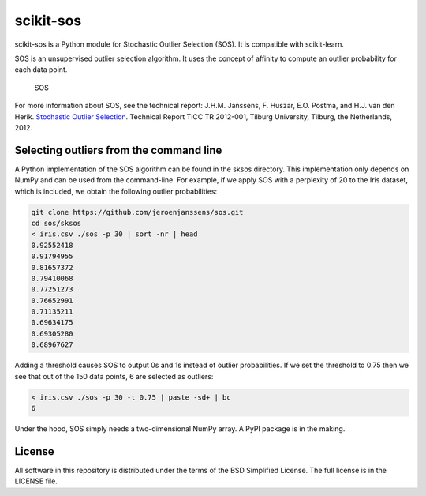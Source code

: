 scikit-sos
==========

scikit-sos is a Python module for Stochastic Outlier Selection (SOS). It
is compatible with scikit-learn.

SOS is an unsupervised outlier selection algorithm. It uses the concept
of affinity to compute an outlier probability for each data point.

.. figure:: doc/sos.png
   :alt: SOS

   SOS

For more information about SOS, see the technical report: J.H.M.
Janssens, F. Huszar, E.O. Postma, and H.J. van den Herik. `Stochastic
Outlier
Selection <https://github.com/jeroenjanssens/sos/blob/master/doc/sos-ticc-tr-2012-001.pdf?raw=true>`__.
Technical Report TiCC TR 2012-001, Tilburg University, Tilburg, the
Netherlands, 2012.

Selecting outliers from the command line
----------------------------------------

A Python implementation of the SOS algorithm can be found in the sksos
directory. This implementation only depends on NumPy and can be used
from the command-line. For example, if we apply SOS with a perplexity of
20 to the Iris dataset, which is included, we obtain the following
outlier probabilities:

.. code:: bash

    git clone https://github.com/jeroenjanssens/sos.git 
    cd sos/sksos
    < iris.csv ./sos -p 30 | sort -nr | head
    0.92552418
    0.91794955
    0.81657372
    0.79410068
    0.77251273
    0.76652991
    0.71135211
    0.69634175
    0.69305280
    0.68967627

Adding a threshold causes SOS to output 0s and 1s instead of outlier
probabilities. If we set the threshold to 0.75 then we see that out of
the 150 data points, 6 are selected as outliers:

.. code:: bash

    < iris.csv ./sos -p 30 -t 0.75 | paste -sd+ | bc
    6

Under the hood, SOS simply needs a two-dimensional NumPy array. A PyPI
package is in the making.

License
-------

All software in this repository is distributed under the terms of the
BSD Simplified License. The full license is in the LICENSE file.
